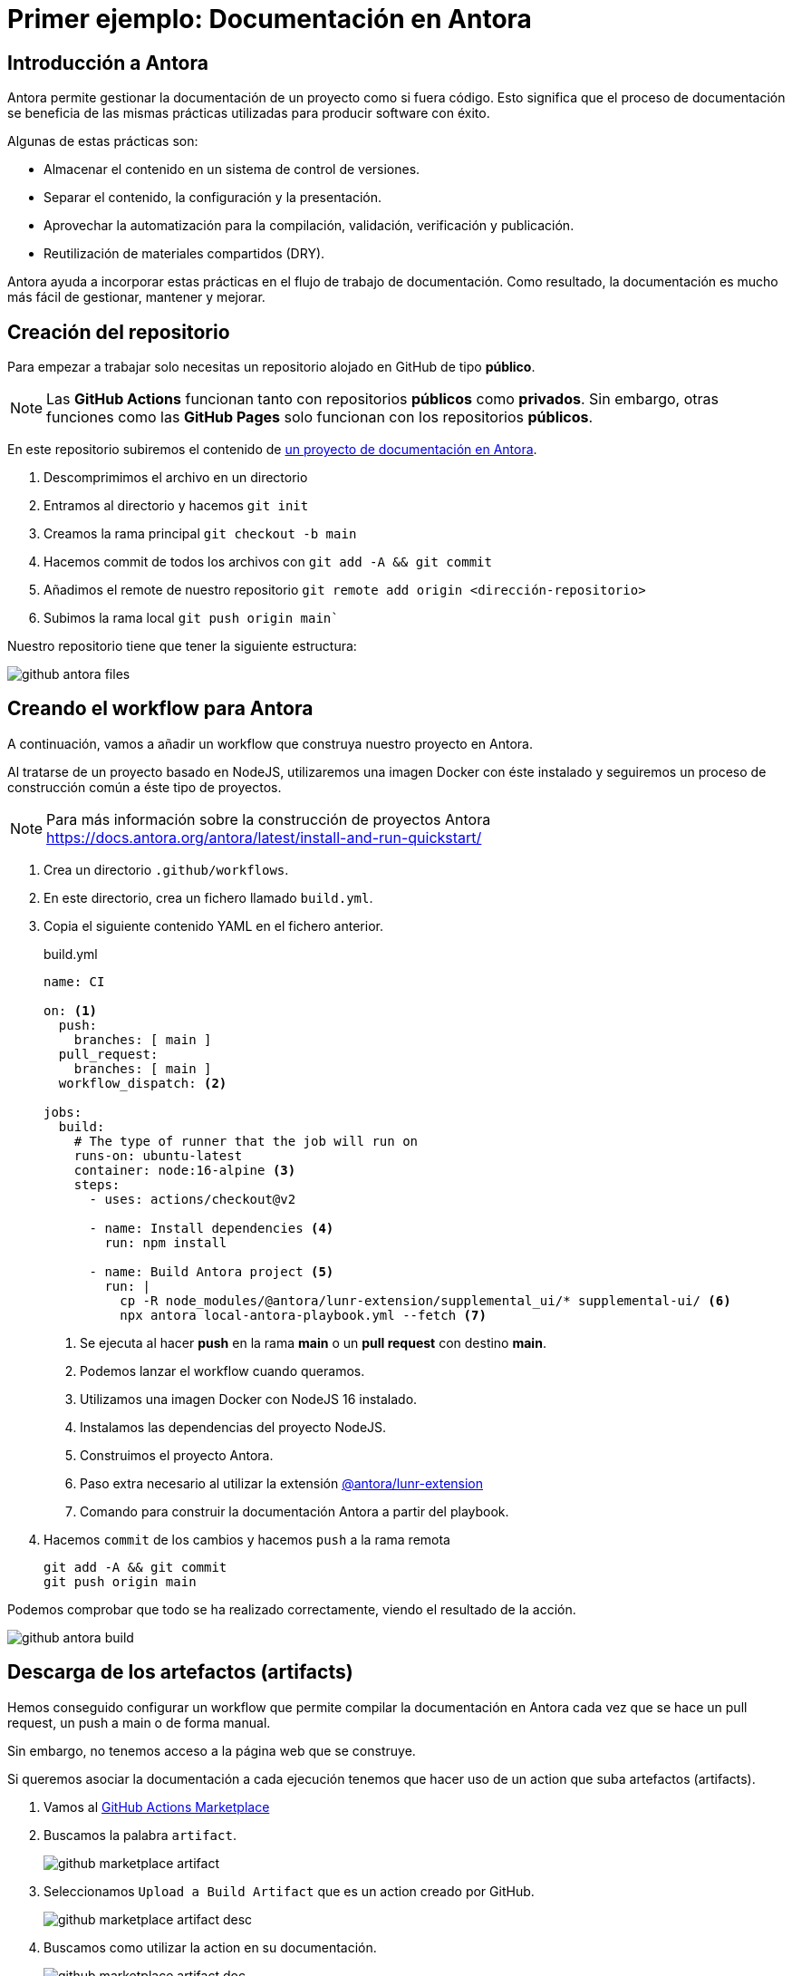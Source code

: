 = Primer ejemplo: Documentación en Antora

== Introducción a Antora

Antora permite gestionar la documentación de un proyecto como si fuera código. Esto significa que el proceso de documentación se beneficia de las mismas prácticas utilizadas para producir software con éxito.

Algunas de estas prácticas son:

* Almacenar el contenido en un sistema de control de versiones.
* Separar el contenido, la configuración y la presentación.
* Aprovechar la automatización para la compilación, validación, verificación y publicación.
* Reutilización de materiales compartidos (DRY).

Antora ayuda a incorporar estas prácticas en el flujo de trabajo de documentación. Como resultado, la documentación es mucho más fácil de gestionar, mantener y mejorar.

== Creación del repositorio

Para empezar a trabajar solo necesitas un repositorio alojado en GitHub de tipo *público*.

[NOTE]
====
Las *GitHub Actions* funcionan tanto con repositorios *públicos* como *privados*. Sin embargo, otras funciones como las *GitHub Pages* solo funcionan con los repositorios *públicos*.
====

En este repositorio subiremos el contenido de https://github.com/ualcnsa/cicd/archive/232cf038086dc798e51d5201bba9945277562851.zip[un proyecto de documentación en Antora].

1. Descomprimimos el archivo en un directorio
2. Entramos al directorio y hacemos `git init`
3. Creamos la rama principal `git checkout -b main`
4. Hacemos commit de todos los archivos con `git add -A && git commit`
5. Añadimos el remote de nuestro repositorio `git remote add origin <dirección-repositorio>`
6. Subimos la rama local `git push origin main``

Nuestro repositorio tiene que tener la siguiente estructura:

image::github-antora-files.png[role="thumb", align="center"]

== Creando el workflow para Antora

A continuación, vamos a añadir un workflow que construya nuestro proyecto en Antora.

Al tratarse de un proyecto basado en NodeJS, utilizaremos una imagen Docker con éste instalado y seguiremos un proceso de construcción común a éste tipo de proyectos.

[NOTE]
=====
Para más información sobre la construcción de proyectos Antora https://docs.antora.org/antora/latest/install-and-run-quickstart/
=====

1. Crea un directorio `.github/workflows`.
2. En este directorio, crea un fichero llamado `build.yml`.
3. Copia el siguiente contenido YAML en el fichero anterior.
+
.build.yml
[source, yaml]
----
name: CI

on: <1>
  push:
    branches: [ main ]
  pull_request:
    branches: [ main ]
  workflow_dispatch: <2>

jobs:
  build:
    # The type of runner that the job will run on
    runs-on: ubuntu-latest
    container: node:16-alpine <3>
    steps:
      - uses: actions/checkout@v2

      - name: Install dependencies <4>
        run: npm install

      - name: Build Antora project <5>
        run: |
          cp -R node_modules/@antora/lunr-extension/supplemental_ui/* supplemental-ui/ <6>
          npx antora local-antora-playbook.yml --fetch <7>
----
<1> Se ejecuta al hacer *push* en la rama *main* o un *pull request* con destino *main*.
<2> Podemos lanzar el workflow cuando queramos.
<3> Utilizamos una imagen Docker con NodeJS 16 instalado.
<4> Instalamos las dependencias del proyecto NodeJS.
<5> Construimos el proyecto Antora.
<6> Paso extra necesario al utilizar la extensión https://gitlab.com/antora/antora-lunr-extension#user-content-enable-the-search-interface[@antora/lunr-extension]
<7> Comando para construir la documentación Antora a partir del playbook.

4. Hacemos `commit` de los cambios y hacemos `push` a la rama remota
+
```
git add -A && git commit
git push origin main
```

Podemos comprobar que todo se ha realizado correctamente, viendo el resultado de la acción.

image::github-antora-build.png[role="thumb", align="center"]

== Descarga de los artefactos (artifacts)

Hemos conseguido configurar un workflow que permite compilar la documentación en Antora cada vez que se hace un pull request, un push a main o de forma manual.

Sin embargo, no tenemos acceso a la página web que se construye.

Si queremos asociar la documentación a cada ejecución tenemos que hacer uso de un action que suba artefactos (artifacts).

1. Vamos al https://github.com/marketplace?type=actions[GitHub Actions Marketplace]

2. Buscamos la palabra `artifact`.
+
image::github-marketplace-artifact.png[role="thumb", align="center"]

3. Seleccionamos `Upload a Build Artifact` que es un action creado por GitHub.
+
image::github-marketplace-artifact-desc.png[role="thumb", align="center"]

4. Buscamos como utilizar la action en su documentación.
+
image::github-marketplace-artifact-doc.png[role="thumb", align="center"]

5. Modificamos nuestro flujo `build.yml`` con un paso extra.
+
.build.yml
[source, yaml]
----
...
      # Uploads the generated site
       - uses: actions/upload-artifact@v3
         with:
           name: docs <1>
           path: docs/ <2>
----
<1> Nombre del fichero zip que descargaremos.
<2> Carpeta con la documentación. Por defecto Antora usa el directorio `docs`

Tras hacer un push o una pull request, se ejecutará el workflow y podemos descargar la documentación en el zip del final de la página.

image::github-antora-artifact.png[role="thumb", align="center"]

== Despliegue en GitHub Pages

Es un servicio de GitHub que ermite publicar páginas en HTML estático o en Jekyll. 

Además proporciona un dominio y url públicas:

* https://organización.github.io
* https://organización.github.io/repositorio

Podemos desplegar un sitio web mediante un directorio en el repositorio o con una rama especial (gh-pages). 

Este servicio es usado normalmente para despliegue de frontends o portales de documentación de repositorios, como el caso que nos ocupa.

1. Vamos a utilizar el action https://github.com/marketplace/actions/deploy-to-github-pages[`Deploy to GitHub Pages`].
+
image::github-marketplace-pages.png[role="thumb", align="center"]

2. Leemos la documentación.
+
[IMPORTANT]
====
Si utilizamos un contenedor tenemos que tener instalado `git` y `rsync` para usar esta action.

[source, yaml]
----
- name: Install rsync and git
  run: |
    apt-get update && apt-get install -y rsync git
    # apk update && apk add rsync git
- name: Deploy 
  uses: JamesIves/github-pages-deploy-action@v4.2.5
----
==== 

3. Modificamos los pasos de nuestro flujo `build.yml` como primer y último paso
+
.build.yml
[source, yaml]
----
    steps:
       - name: Install git and rsync 📚
         run: |
           apk update && apk add git rsync

...

      - name: Deploy 🚀
         uses: JamesIves/github-pages-deploy-action@v4.2.5
         if: contains(github.ref,'refs/heads/main') <1>
         with:
           branch: gh-pages <2>
           folder: docs <3>
           clean: true <4>

----
<1> Solo se ejecuta si hacemos push a la rama main. Evitamos modificar la rama `gh-pages` al construir una pull request.
<2> La rama donde vamos a desplegar.
<3> La carpeta que queremos desplegar.
<4> Si queremos limpiar la rama para evitar que ficheros no existentes se queden en la rama.

4. Hacemos commit y subimos los cambios.
5. Una vez se ha ejecutado la acción, configuramos el soporte para *GitHub Pages*. Entramos en `Settings > Pages` y seleccionamos la rama `gh-pages` como origen.
+
image::github-pages.png[role="thumb", align="center"]

6. En esta página podemos consultar la `url` de la documentación desplegada.

[IMPORTANT]
====
*EJERCICIOS (Optativos)* 

. Añade un nuevo paso que permita crear un release a partir de la creación de un tag. Puedes basarte en el siguiente https://github.com/frangarcj/ff3_vita/blob/master/.github/workflows/compilation.yml#L38[ejemplo].

====